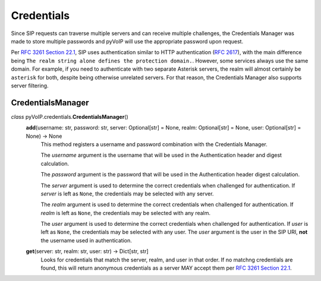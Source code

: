 Credentials
###########

Since SIP requests can traverse multiple servers and can receive multiple challenges, the Credentials Manager was made to store multiple passwords and pyVoIP will use the appropriate password upon request.

Per `RFC 3261 Section 22.1 <https://www.rfc-editor.org/rfc/rfc3261.html#section-22.1>`_, SIP uses authentication similar to HTTP authentication (:RFC:`2617`), with the main difference being ``The realm string alone defines the protection domain.``. However, some services always use the same domain. For example, if you need to authenticate with two separate Asterisk servers, the realm will almost certainly be ``asterisk`` for both, despite being otherwise unrelated servers. For that reason, the Credentials Manager also supports server filtering.

.. _CredentialsManager:

CredentialsManager
==================

*class* pyVoIP.credentials.\ **CredentialsManager**\ ()
  **add**\ (username: str, password: str, server: Optional[str] = None, realm: Optional[str] = None, user: Optional[str] = None) -> None
    This method registers a username and password combination with the Credentials Manager.

    The *username* argument is the username that will be used in the Authentication header and digest calculation.

    The *password* argument is the password that will be used in the Authentication header digest calculation.

    The *server* argument is used to determine the correct credentials when challenged for authentication. If *server* is left as ``None``, the credentials may be selected with any server.

    The *realm* argument is used to determine the correct credentials when challenged for authentication. If *realm* is left as ``None``, the credentials may be selected with any realm.

    The *user* argument is used to determine the correct credentials when challenged for authentication. If *user* is left as ``None``, the credentials may be selected with any user. The *user* argument is the user in the SIP URI, **not** the username used in authentication.

  **get**\ (server: str, realm: str, user: str) -> Dict[str, str]
    Looks for credentials that match the server, realm, and user in that order. If no matchng credentials are found, this will return anonymous credentials as a server MAY accept them per `RFC 3261 Section 22.1 <https://www.rfc-editor.org/rfc/rfc3261.html#section-22.1>`_.
